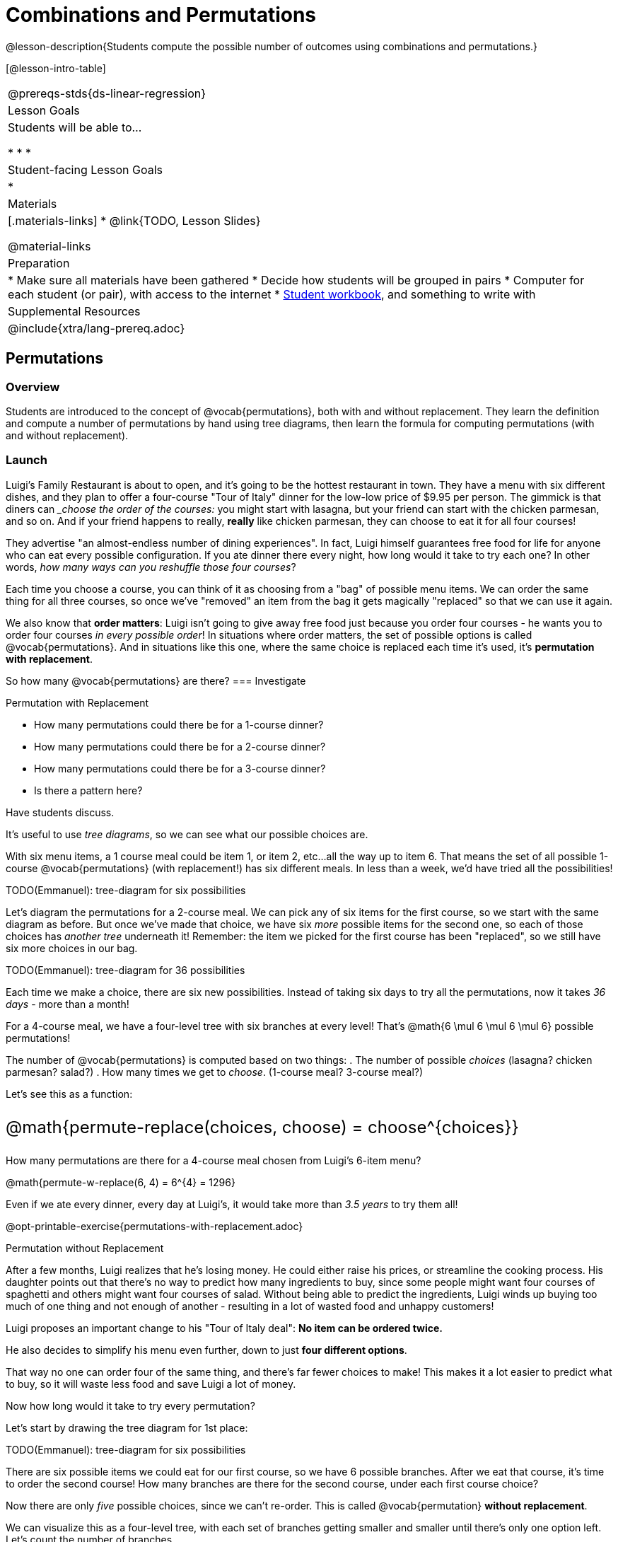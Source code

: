 = Combinations and Permutations

++++
<style>
  .big {font-size: 1.5rem;}
</style>
++++

@lesson-description{Students compute the possible number of outcomes using combinations and permutations.}

[@lesson-intro-table]
|===
@prereqs-stds{ds-linear-regression}
| Lesson Goals
| Students will be able to...

* 
* 
* 

| Student-facing Lesson Goals
|

* 

| Materials
|[.materials-links]
* @link{TODO, Lesson Slides}

@material-links

| Preparation
|
* Make sure all materials have been gathered
* Decide how students will be grouped in pairs
* Computer for each student (or pair), with access to the internet
* link:{pathwayrootdir}/workbook/workbook.pdf[Student workbook], and something to write with

| Supplemental Resources
| 

@include{xtra/lang-prereq.adoc}
|===

== Permutations

=== Overview
Students are introduced to the concept of @vocab{permutations}, both with and without replacement. They learn the definition and compute a number of permutations by hand using tree diagrams, then learn the formula for computing permutations (with and without replacement).

=== Launch

Luigi's Family Restaurant is about to open, and it's going to be the hottest restaurant in town. They have a menu with six different dishes, and they plan to offer a four-course "Tour of Italy" dinner for the low-low price of $9.95 per person. The gimmick is that diners can ___choose the order of the courses:__ you might start with lasagna, but your friend can start with the chicken parmesan, and so on. And if your friend happens to really, *really* like chicken parmesan, they can choose to eat it for all four courses!

They advertise "an almost-endless number of dining experiences". In fact, Luigi himself guarantees free food for life for anyone who can eat every possible configuration. If you ate dinner there every night, how long would it take to try each one? In other words, __how many ways can you reshuffle those four courses__?

Each time you choose a course, you can think of it as choosing from a "bag" of possible menu items. We can order the same thing for all three courses, so once we've "removed" an item from the bag it gets magically "replaced" so that we can use it again.

We also know that *order matters*: Luigi isn't going to give away free food just because you order four courses - he wants you to order four courses _in every possible order_! In situations where order matters, the set of possible options is called @vocab{permutations}. And in situations like this one, where the same choice is replaced each time it's used, it's *permutation with replacement*.

So how many @vocab{permutations} are there?
=== Investigate

[.lesson-point]
Permutation with Replacement

[.lesson-instruction]
--
- How many permutations could there be for a 1-course dinner?
- How many permutations could there be for a 2-course dinner?
- How many permutations could there be for a 3-course dinner?
- Is there a pattern here?
--

Have students discuss.

It's useful to use __tree diagrams__, so we can see what our possible choices are.

With six menu items, a 1 course meal could be item 1, or item 2, etc...all the way up to item 6. That means the set of all possible 1-course @vocab{permutations} (with replacement!) has six different meals. In less than a week, we'd have tried all the possibilities!

TODO(Emmanuel): tree-diagram for six possibilities

Let's diagram the permutations for a 2-course meal. We can pick any of six items for the first course, so we start with the same diagram as before. But once we've made that choice, we have six _more_ possible items for the second one, so each of those choices has __another tree__ underneath it! Remember: the item we picked for the first course has been "replaced", so we still have six more choices in our bag.

TODO(Emmanuel): tree-diagram for 36 possibilities

Each time we make a choice, there are six new possibilities. Instead of taking six days to try all the permutations, now it takes __36 days__ - more than a month!

For a 4-course meal, we have a four-level tree with six branches at every level! That's @math{6 \mul 6 \mul 6 \mul 6} possible permutations!

The number of @vocab{permutations} is computed based on two things:
. The number of possible __choices__ (lasagna? chicken parmesan? salad?)
. How many times we get to __choose__. (1-course meal? 3-course meal?)

Let's see this as a function:

[.big]
@math{permute-replace(choices, choose) = choose^{choices}}

How many permutations are there for a 4-course meal chosen from Luigi's 6-item menu?

@math{permute-w-replace(6, 4) = 6^{4} = 1296}

Even if we ate every dinner, every day at Luigi's, it would take more than __3.5 years__ to try them all!

[.lesson-instruction]
--
@opt-printable-exercise{permutations-with-replacement.adoc}
--

[.lesson-point]
Permutation without Replacement

After a few months, Luigi realizes that he's losing money. He could either raise his prices, or streamline the cooking process. His daughter points out that there's no way to predict how many ingredients to buy, since some people might want four courses of spaghetti and others might want four courses of salad. Without being able to predict the ingredients, Luigi winds up buying too much of one thing and not enough of another - resulting in a lot of wasted food and unhappy customers!

Luigi proposes an important change to his "Tour of Italy deal": **No item can be ordered twice.**

He also decides to simplify his menu even further, down to just **four different options**.

That way no one can order four of the same thing, and there's far fewer choices to make! This makes it a lot easier to predict what to buy, so it will waste less food and save Luigi a lot of money.

Now how long would it take to try every permutation?

Let's start by drawing the tree diagram for 1st place:

TODO(Emmanuel): tree-diagram for six possibilities

There are six possible items we could eat for our first course, so we have 6 possible branches. After we eat that course, it's time to order the second course! How many branches are there for the second course, under each first course choice?

Now there are only _five_ possible choices, since we can't re-order. This is called @vocab{permutation} *without replacement*.

We can visualize this as a four-level tree, with each set of branches getting smaller and smaller until there's only one option left. Let's count the number of branches...

@math{4 \mul 3 \mul 2 \mul 1 = 24}

We can simplify all these multiplications using _factorial_ notation:

@math{4! = 24}

Now we could try all the permutations in just under a month!

Luigi decides this makes it too easy, and now that his kitchen is running smoothly he decides to bring back the original six-item menu. 

In this situation, there might be six items on the menu, but we want to stop counting after we've made our first four choices! We want to __stop multiplying__ after the first four choices. 

@math{6 \mul 5 \mul 4 \mul 3 = 360} 

We can write this by starting with our factorial notation from before (where every number is multiplied), and then "undoing" the @math{2 \mul 1}. This takes the form of __dividing__:

@math{\frac{6 \mul 5 \mul 4 \mul 3 \mul 2 \mul 1}{2 \ mul 1} = \frac{6!}{2!} = 360}

With this number of possible combinations, it would take a little more than a year try them all! And with less wasted food and a faster kitchen, Luigi has a lot of happy customers and a lot of money in the bank.

We can write this relationship as a function:

[.big]
@math{permute-no-replace(choices, choose) = \frac{choices!}{(choices - choose)!}}

[.lesson-instruction]
--
@opt-printable-exercise{permutations-without-replacement.adoc}
--

=== Synthesize


== Combinations

=== Overview
Students are introduced to the concept of @vocab{combinations}. They learn the definition and compute a number of combinations by hand using tree diagrams, then learn the formula for computing combinations.

=== Launch
With this new set of rules, Luigi's Family Restaurant is more popular than ever! But with a full house every night, the cooks are busy and the kitchen gets backed up. Customers start complaining about slow service, and Luigi is once again in trouble.

The cooks point out that it's easy to make twice as much ravioli - but it's hard to make two _separate_ ravioli dishes. If people could choose their six courses in advance, the chefs could just make a few huge batches of each item and divide them up on people's plates!

Luigi decides to change the rules again, to help his kitchen staff. There are still six items on the menu, and customers can still choose any four they want...but **order no longer matters**. Instead of a four-course meal, diners get a "combination platter" with all four items on the plate.

[.lesson-instruction]
- How is this situation similar to the permutation questions?
- How is it different?

Let students discuss.

=== Investigate

When order _doesn't_ matter, the set of possible options is called the @vocab{combinations} (think of Luigi's "combination platter!"). 

Let's start by taking a look at the tree diagram for the @vocab{permutations} of this scenario:

TODO(Emmanuel): tree-diagram for 6 possibilities

We can use our formula for permutation-without-replacement to compute all the possible permutations:

@math{permute-no-replace(6, 4) = \frac{6!}{(6 - 2)!} = \frac{6!}{2!} = 360}

In this situation, the order __doesn't matter__, so some of these permutations are going to be duplicates!  Ordering items A, B, C and D will result in the same combination platter as ordering D, C, B and A! So we need to divide our permutations by the number of __permuted duplicates__ to find the total number of combinations.

How many ways are there to re-order four choices? Well, we already know how to do that: that's how many @vocab{permutations} there are for four items!

So we have one function that will tell us how many __permutations-without-replacement__ there are, but we need to trim this by the number of __permutations-without-replacement__ there are for exactly that many choices.

@math{combinations(6, 4) = \frac{6!}{(6 - 2)!} \div \frac{1}{4!} = 15}

We can rewrite this using our functions from earlier:

@math{combinations(choices, choose) = \frac{permute-no-replace(choices, choices)}{permute-no-replace(choose, choose)}}

In this situation, we have 6 possible choices and we get to choose 4 times:

@math{combinations(6, 4) = \frac{permute-no-replace(6, 6)}{permute-without-replace(4, 4)}}

@opt-printable-exercise{combinations.adoc}

=== Synthesize


== Additional Exercises: